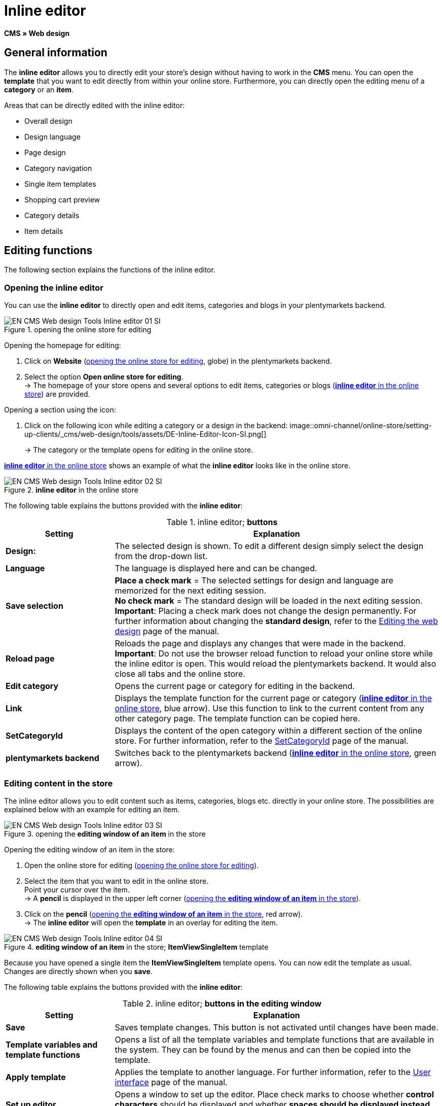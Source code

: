 = Inline editor
:lang: en
// include::{includedir}/_header.adoc[]
:position: 30

*CMS » Web design*

==  General information

The *inline editor* allows you to directly edit your store's design without having to work in the *CMS* menu. You can open the *template* that you want to edit directly from within your online store. Furthermore, you can directly open the editing menu of a *category* or an *item*.

Areas that can be directly edited with the inline editor:

*  Overall design
*  Design language
*  Page design
*  Category navigation
*  Single item templates
*  Shopping cart preview
*  Category details
*  Item details

==  Editing functions

The following section explains the functions of the inline editor.

===  Opening the inline editor

You can use the *inline editor* to directly open and edit items, categories and blogs in your plentymarkets backend.

[[image-opening-online-store-editing]]
.opening the online store for editing
image::omni-channel/online-store/setting-up-clients/_cms/web-design/tools/assets/EN-CMS-Web-design-Tools-Inline-editor-01-SI.png[]

[.instruction]
Opening the homepage for editing:

.  Click on *Website* (<<image-opening-online-store-editing>>, globe) in the plentymarkets backend.
.  Select the option *Open online store for editing*. +
→ The homepage of your store opens and several options to edit items, categories or blogs (<<image-inline-editor-online-store>>) are provided.

[.instruction]
Opening a section using the icon:

.  Click on the following icon while editing a category or a design in the backend: image::omni-channel/online-store/setting-up-clients/_cms/web-design/tools/assets/DE-Inline-Editor-Icon-SI.png[]
+
→ The category or the template opens for editing in the online store.

<<image-inline-editor-online-store>> shows an example of what the *inline editor* looks like in the online store.

[[image-inline-editor-online-store]]
.*inline editor* in the online store
image::omni-channel/online-store/setting-up-clients/_cms/web-design/tools/assets/EN-CMS-Web-design-Tools-Inline-editor-02-SI.png[]

The following table explains the buttons provided with the *inline editor*:

.inline editor; *buttons*
[cols="1,3"]
|====
| Setting | Explanation

|*Design:*
| The selected design is shown. To edit a different design simply select the design from the drop-down list.

|*Language*
| The language is displayed here and can be changed.

|*Save selection*
|*Place a check mark* = The selected settings for design and language are memorized for the next editing session. +
*No check mark* = The standard design will be loaded in the next editing session. +
*Important*: Placing a check mark does not change the design permanently. For further information about changing the *standard design*, refer to the <<omni-channel/online-store/_cms/web-design/editing-the-web-design#4, Editing the web design>> page of the manual.

|*Reload page*
| Reloads the page and displays any changes that were made in the backend. +
*Important*: Do not use the browser reload function to reload your online store while the inline editor is open. This would reload the plentymarkets backend. It would also close all tabs and the online store.

|*Edit category*
| Opens the current page or category for editing in the backend.

|*Link*
| Displays the template function for the current page or category (<<image-inline-editor-online-store>>, blue arrow). Use this function to link to the current content from any other category page. The template function can be copied here.

|*SetCategoryId*
| Displays the content of the open category within a different section of the online store. For further information, refer to the <<omni-channel/online-store/cms-syntax#web-design-pagedesign-setcategoryid, SetCategoryId>> page of the manual.

|*plentymarkets backend*
| Switches back to the plentymarkets backend (<<image-inline-editor-online-store>>, green arrow).
|====


===  Editing content in the store

The inline editor allows you to edit content such as items, categories, blogs etc. directly in your online store. The possibilities are explained below with an example for editing an item.

[[image-opening-editing-window-online-store]]
.opening the *editing window of an item* in the store
image::omni-channel/online-store/setting-up-clients/_cms/web-design/tools/assets/EN-CMS-Web-design-Tools-Inline-editor-03-SI.png[]

[.instruction]
Opening the editing window of an item in the store:

.  Open the online store for editing (<<image-opening-online-store-editing>>).
.  Select the item that you want to edit in the online store. +
Point your cursor over the item. +
→ A *pencil* is displayed in the upper left corner (<<image-opening-editing-window-online-store>>).
.  Click on the *pencil* (<<image-opening-editing-window-online-store>>, red arrow). +
→ The *inline editor* will open the *template* in an overlay for editing the item.

.*editing window of an item* in the store; *ItemViewSingleItem* template
image::omni-channel/online-store/setting-up-clients/_cms/web-design/tools/assets/EN-CMS-Web-design-Tools-Inline-editor-04-SI.png[]

Because you have opened a single item the *ItemViewSingleItem* template opens. You can now edit the template as usual. Changes are directly shown when you *save*.

The following table explains the buttons provided with the *inline editor*:

.inline editor; *buttons in the editing window*
[cols="1,3"]
|====
| Setting | Explanation

|*Save*
| Saves template changes. This button is not activated until changes have been made.

|*Template variables and template functions*
| Opens a list of all the template variables and template functions that are available in the system. They can be found by the menus and can then be copied into the template.

|*Apply template*
| Applies the template to another language. For further information, refer to the <<omni-channel/online-store/_cms/web-design/user-interface#2-3, User interface>> page of the manual.

|*Set up editor*
| Opens a window to set up the editor. Place check marks to choose whether *control characters* should be displayed and whether *spaces should be displayed instead of tabs*.
|====

===  Opening the item editing window from the online store

If you do not want to edit the item or category directly in the online store, then you can also open the editing window in your plentymarkets system.

[[image-opening-back-end-editing]]
.opening the *back end editing window* from the online store
image::omni-channel/online-store/setting-up-clients/_cms/web-design/tools/assets/EN-CMS-Web-design-Tools-Inline-editor-05-SI.png[]

[.instruction]
Opening the backend editing window from the store:

.  Open the store and find the item that you want to edit.
.  Click on the button that shows the *name of the item* (<<image-opening-back-end-editing>>, blue arrow) or on the button that shows the *name of the category* (<<image-opening-back-end-editing>>, green arrow). +
→ The item or category will be opened in your plentymarkets system and can be edited.
